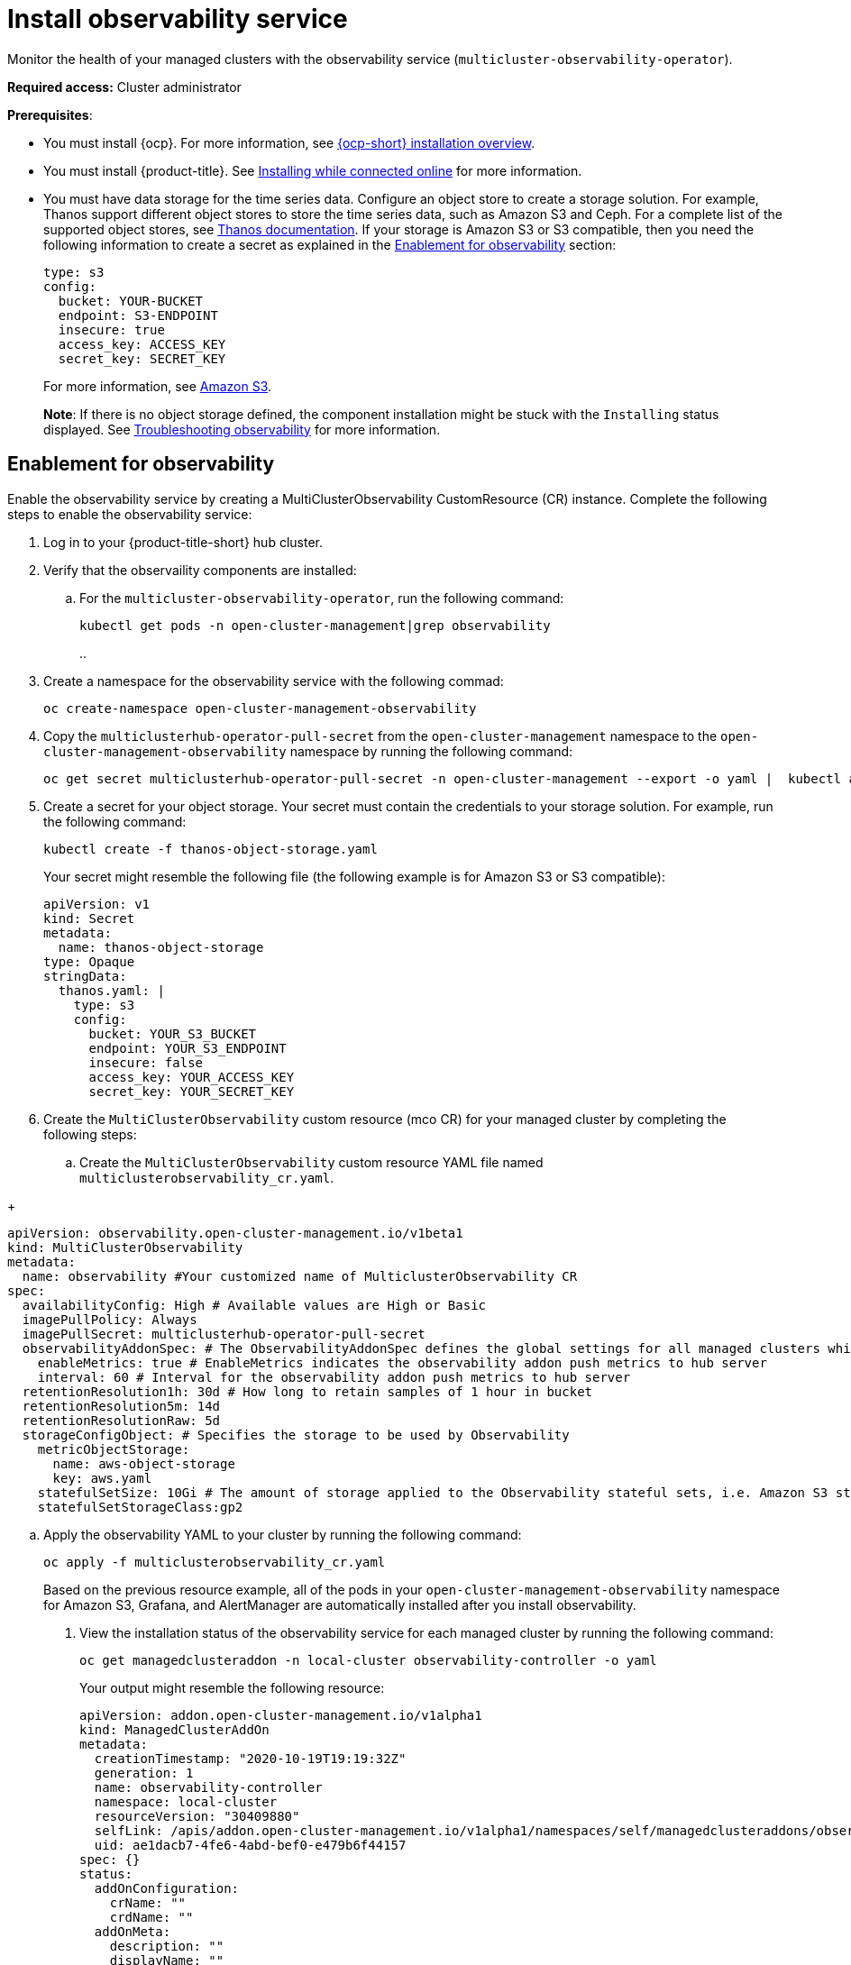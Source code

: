 [#install-observability]
= Install observability service

Monitor the health of your managed clusters with the observability service (`multicluster-observability-operator`).

*Required access:* Cluster administrator

*Prerequisites*:

- You must install {ocp}. For more information, see https://docs.openshift.com/container-platform/4.5/architecture/architecture-installation.html[{ocp-short} installation overview]. 
- You must install {product-title}. See link:../install/install_connected.adoc#installing-while-connected-online[Installing while connected online] for more information.  
- You must have data storage for the time series data. Configure an object store to create a storage solution. For example, Thanos support different object stores to store the time series data, such as Amazon S3 and Ceph. For a complete list of the supported object stores, see link:https://thanos.io/tip/thanos/storage.md/[Thanos documentation]. If your storage is Amazon S3 or S3 compatible, then you need the following information to create a secret as explained in the <<enablement-for-observability,Enablement for observability>> section:

+
----
type: s3
config:
  bucket: YOUR-BUCKET
  endpoint: S3-ENDPOINT
  insecure: true
  access_key: ACCESS_KEY
  secret_key: SECRET_KEY
----
+
For more information, see link:https://docs.aws.amazon.com/whitepapers/latest/aws-overview/storage-services.html[Amazon S3].
+
*Note*: If there is no object storage defined, the component installation might be stuck with the `Installing` status displayed. See link:../troubleshooting/trouble_observability.adoc#troubleshooting-observability[Troubleshooting observability] for more information.

[#enablement-for-observability]
== Enablement for observability

Enable the observability service by creating a MultiClusterObservability CustomResource (CR) instance. Complete the following steps to enable the observability service: 

. Log in to your {product-title-short} hub cluster. 
. Verify that the observaility components are installed:
.. For the `multicluster-observability-operator`, run the following command:
+
----
kubectl get pods -n open-cluster-management|grep observability
----
.. 
. Create a namespace for the observability service with the following commad:
+
----
oc create-namespace open-cluster-management-observability
----

. Copy the `multiclusterhub-operator-pull-secret` from the `open-cluster-management` namespace to the `open-cluster-management-observability` namespace by running the following command:

+
----
oc get secret multiclusterhub-operator-pull-secret -n open-cluster-management --export -o yaml |  kubectl apply --namespace=open-cluster-management-observability -f -
----

. Create a secret for your object storage. Your secret must contain the credentials to your storage solution. For example, run the following command:

+
----
kubectl create -f thanos-object-storage.yaml
----
+
Your secret might resemble the following file (the following example is for Amazon S3 or S3 compatible):
+
----
apiVersion: v1
kind: Secret
metadata:
  name: thanos-object-storage
type: Opaque
stringData:
  thanos.yaml: |
    type: s3
    config:
      bucket: YOUR_S3_BUCKET
      endpoint: YOUR_S3_ENDPOINT
      insecure: false
      access_key: YOUR_ACCESS_KEY
      secret_key: YOUR_SECRET_KEY

----

. Create the `MultiClusterObservability` custom resource (mco CR) for your managed cluster by completing the following steps:
+
.. Create the `MultiClusterObservability` custom resource YAML file named `multiclusterobservability_cr.yaml`. 

// Will receive info from Marco - For most cases, the default file might resemble the 
+
----
apiVersion: observability.open-cluster-management.io/v1beta1
kind: MultiClusterObservability
metadata:
  name: observability #Your customized name of MulticlusterObservability CR
spec:
  availabilityConfig: High # Available values are High or Basic
  imagePullPolicy: Always
  imagePullSecret: multiclusterhub-operator-pull-secret
  observabilityAddonSpec: # The ObservabilityAddonSpec defines the global settings for all managed clusters which have observability add-on enabled
    enableMetrics: true # EnableMetrics indicates the observability addon push metrics to hub server
    interval: 60 # Interval for the observability addon push metrics to hub server
  retentionResolution1h: 30d # How long to retain samples of 1 hour in bucket
  retentionResolution5m: 14d
  retentionResolutionRaw: 5d
  storageConfigObject: # Specifies the storage to be used by Observability
    metricObjectStorage:
      name: aws-object-storage
      key: aws.yaml
    statefulSetSize: 10Gi # The amount of storage applied to the Observability stateful sets, i.e. Amazon S3 store, Rule, compact and receiver.
    statefulSetStorageClass:gp2
----

.. Apply the observability YAML to your cluster by running the following command:
+
----
oc apply -f multiclusterobservability_cr.yaml
----
+
Based on the previous resource example, all of the pods in your `open-cluster-management-observability` namespace for Amazon S3, Grafana, and AlertManager are automatically installed after you install observability.

. View the installation status of the observability service for each managed cluster by running the following command:
+
----
oc get managedclusteraddon -n local-cluster observability-controller -o yaml
----
+
Your output might resemble the following resource:
+
----
apiVersion: addon.open-cluster-management.io/v1alpha1
kind: ManagedClusterAddOn
metadata:
  creationTimestamp: "2020-10-19T19:19:32Z"
  generation: 1
  name: observability-controller
  namespace: local-cluster
  resourceVersion: "30409880"
  selfLink: /apis/addon.open-cluster-management.io/v1alpha1/namespaces/self/managedclusteraddons/observability-controller
  uid: ae1dacb7-4fe6-4abd-bef0-e479b6f44157
spec: {}
status:
  addOnConfiguration:
    crName: ""
    crdName: ""
  addOnMeta:
    description: ""
    displayName: ""
  conditions:
  - lastTransitionTime: "2020-10-22T14:10:55Z"
    message: Metrics collector deployed and functional
    reason: Deployed
    status: "True"
    type: Available
  - lastTransitionTime: "2020-10-22T14:10:55Z"
    message: enableMetrics is set to False
    reason: Disabled
    status: "False"
    type: Disabled
  - lastTransitionTime: "2020-10-22T14:10:55Z"
    message: Metrics collector deployment not successful
    reason: Degraded
    status: "False"
    type: Degraded
----

== Uninstall observability

Uninstall the observability service by completing the following steps:

. Log in to your hub cluster.
. Delete the `MultiClusterObservability` resource with the following command:
+
----
kubectl delete multicluster-observability-operator
----
+
When you delete the resource, the pods in the `open-cluster-management-observability` namespace on {product-title-short} hub cluster, and the pods in `open-cluster-management-addon-observability` namespace on all managed clusters are removed. 

*Important*:

- You must delete the observability service before you uninstall {product-title}.
- Your object storage is not effected after you uninstall the observability service.

Learn more on how to manage the observability service, see xref:../observability/manage_observe#managing-observability[Managing observability].


